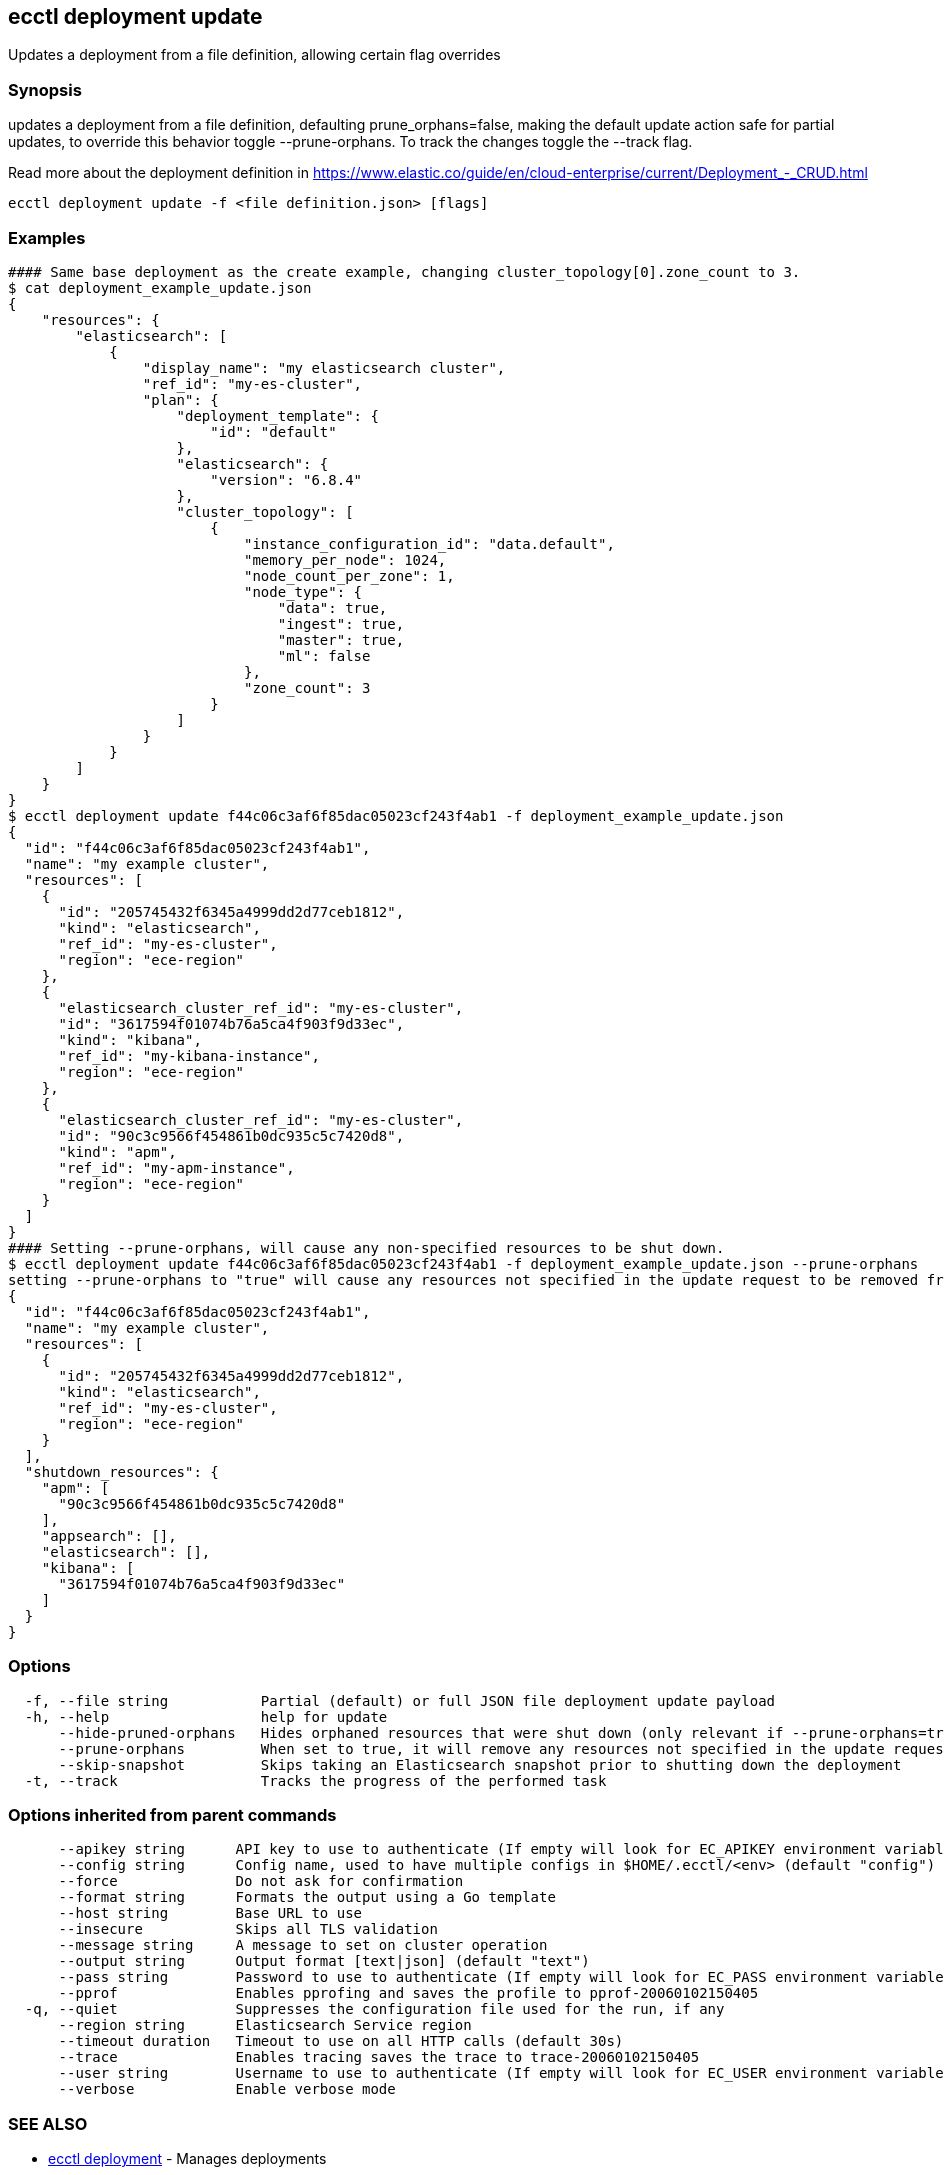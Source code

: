 [#ecctl_deployment_update]
== ecctl deployment update

Updates a deployment from a file definition, allowing certain flag overrides

[float]
=== Synopsis

updates a deployment from a file definition, defaulting prune_orphans=false, making the default
update action safe for partial updates, to override this behavior toggle --prune-orphans.
To track the changes toggle the --track flag.

Read more about the deployment definition in https://www.elastic.co/guide/en/cloud-enterprise/current/Deployment_-_CRUD.html

----
ecctl deployment update -f <file definition.json> [flags]
----

[float]
=== Examples

----
#### Same base deployment as the create example, changing cluster_topology[0].zone_count to 3.
$ cat deployment_example_update.json
{
    "resources": {
        "elasticsearch": [
            {
                "display_name": "my elasticsearch cluster",
                "ref_id": "my-es-cluster",
                "plan": {
                    "deployment_template": {
                        "id": "default"
                    },
                    "elasticsearch": {
                        "version": "6.8.4"
                    },
                    "cluster_topology": [
                        {
                            "instance_configuration_id": "data.default",
                            "memory_per_node": 1024,
                            "node_count_per_zone": 1,
                            "node_type": {
                                "data": true,
                                "ingest": true,
                                "master": true,
                                "ml": false
                            },
                            "zone_count": 3
                        }
                    ]
                }
            }
        ]
    }
}
$ ecctl deployment update f44c06c3af6f85dac05023cf243f4ab1 -f deployment_example_update.json
{
  "id": "f44c06c3af6f85dac05023cf243f4ab1",
  "name": "my example cluster",
  "resources": [
    {
      "id": "205745432f6345a4999dd2d77ceb1812",
      "kind": "elasticsearch",
      "ref_id": "my-es-cluster",
      "region": "ece-region"
    },
    {
      "elasticsearch_cluster_ref_id": "my-es-cluster",
      "id": "3617594f01074b76a5ca4f903f9d33ec",
      "kind": "kibana",
      "ref_id": "my-kibana-instance",
      "region": "ece-region"
    },
    {
      "elasticsearch_cluster_ref_id": "my-es-cluster",
      "id": "90c3c9566f454861b0dc935c5c7420d8",
      "kind": "apm",
      "ref_id": "my-apm-instance",
      "region": "ece-region"
    }
  ]
}
#### Setting --prune-orphans, will cause any non-specified resources to be shut down.
$ ecctl deployment update f44c06c3af6f85dac05023cf243f4ab1 -f deployment_example_update.json --prune-orphans
setting --prune-orphans to "true" will cause any resources not specified in the update request to be removed from the deployment, do you want to continue? [y/n]: y
{
  "id": "f44c06c3af6f85dac05023cf243f4ab1",
  "name": "my example cluster",
  "resources": [
    {
      "id": "205745432f6345a4999dd2d77ceb1812",
      "kind": "elasticsearch",
      "ref_id": "my-es-cluster",
      "region": "ece-region"
    }
  ],
  "shutdown_resources": {
    "apm": [
      "90c3c9566f454861b0dc935c5c7420d8"
    ],
    "appsearch": [],
    "elasticsearch": [],
    "kibana": [
      "3617594f01074b76a5ca4f903f9d33ec"
    ]
  }
}
----

[float]
=== Options

----
  -f, --file string           Partial (default) or full JSON file deployment update payload
  -h, --help                  help for update
      --hide-pruned-orphans   Hides orphaned resources that were shut down (only relevant if --prune-orphans=true)
      --prune-orphans         When set to true, it will remove any resources not specified in the update request, treating the json file contents as the authoritative deployment definition
      --skip-snapshot         Skips taking an Elasticsearch snapshot prior to shutting down the deployment
  -t, --track                 Tracks the progress of the performed task
----

[float]
=== Options inherited from parent commands

----
      --apikey string      API key to use to authenticate (If empty will look for EC_APIKEY environment variable)
      --config string      Config name, used to have multiple configs in $HOME/.ecctl/<env> (default "config")
      --force              Do not ask for confirmation
      --format string      Formats the output using a Go template
      --host string        Base URL to use
      --insecure           Skips all TLS validation
      --message string     A message to set on cluster operation
      --output string      Output format [text|json] (default "text")
      --pass string        Password to use to authenticate (If empty will look for EC_PASS environment variable)
      --pprof              Enables pprofing and saves the profile to pprof-20060102150405
  -q, --quiet              Suppresses the configuration file used for the run, if any
      --region string      Elasticsearch Service region
      --timeout duration   Timeout to use on all HTTP calls (default 30s)
      --trace              Enables tracing saves the trace to trace-20060102150405
      --user string        Username to use to authenticate (If empty will look for EC_USER environment variable)
      --verbose            Enable verbose mode
----

[float]
=== SEE ALSO

* xref:ecctl_deployment[ecctl deployment]	 - Manages deployments
